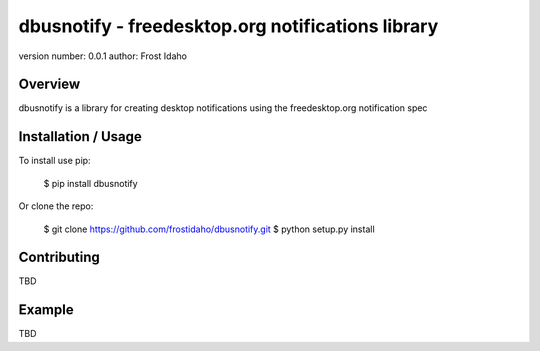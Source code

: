 dbusnotify - freedesktop.org notifications library
===============================

version number: 0.0.1
author: Frost Idaho

Overview
--------

dbusnotify is a library for creating desktop notifications using the freedesktop.org notification spec

Installation / Usage
--------------------

To install use pip:

    $ pip install dbusnotify


Or clone the repo:

    $ git clone https://github.com/frostidaho/dbusnotify.git
    $ python setup.py install

Contributing
------------

TBD

Example
-------

TBD

